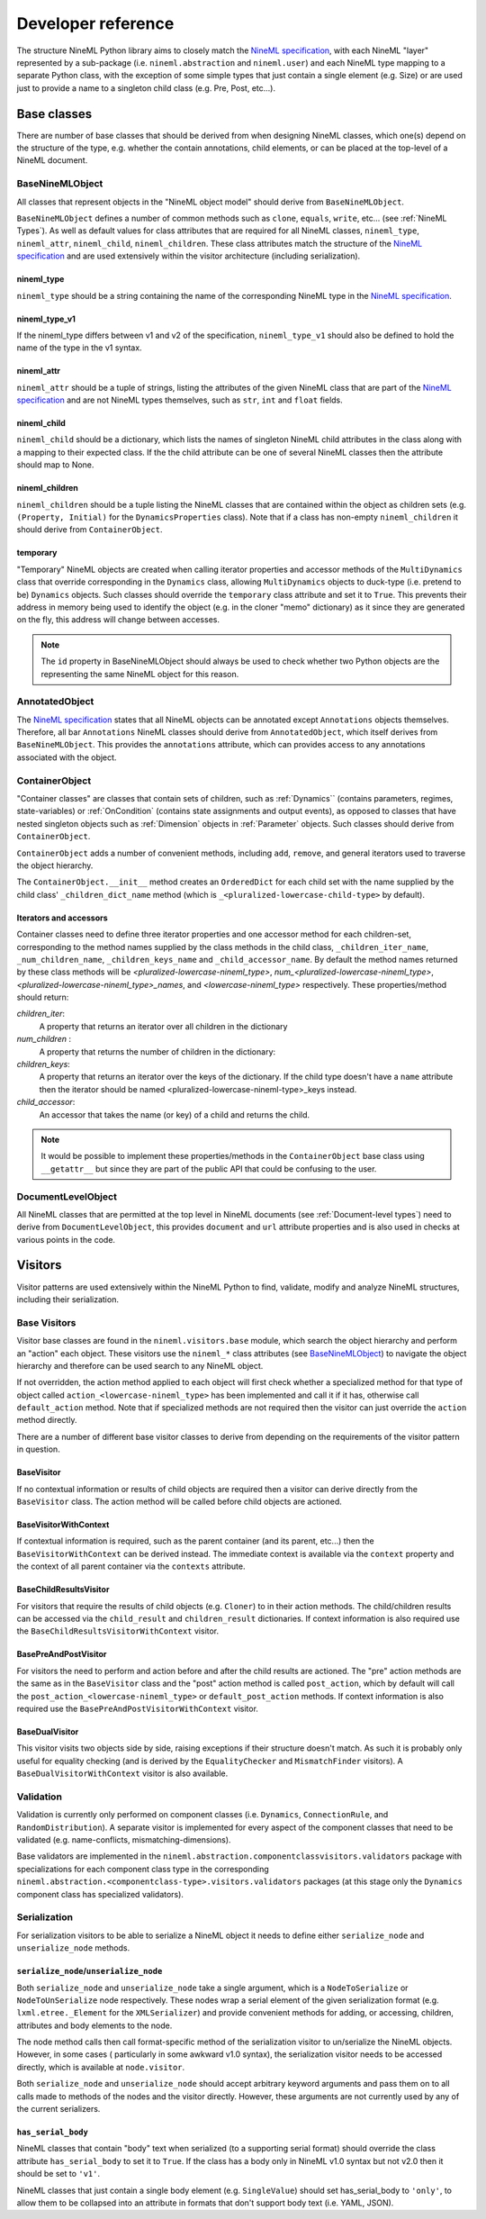 ===================
Developer reference
===================

The structure NineML Python library aims to closely match the
`NineML specification`_, with each NineML "layer" represented by a
sub-package (i.e. ``nineml.abstraction`` and ``nineml.user``) and each NineML
type mapping to a separate Python class, with the exception of some
simple types that just contain a single element (e.g. Size) or are used just to
provide a name to a singleton child class (e.g. Pre, Post, etc...).

Base classes
------------

There are number of base classes that should be derived from when designing
NineML classes, which one(s) depend on the structure of the type, e.g.
whether the contain annotations, child elements, or can be placed at the
top-level of a NineML document.

BaseNineMLObject
~~~~~~~~~~~~~~~~

All classes that represent objects in the "NineML object model" should derive
from ``BaseNineMLObject``.

``BaseNineMLObject`` defines a number of common methods such as ``clone``,
``equals``, ``write``, etc... (see :ref:`NineML Types`). As well as default
values for class attributes that are required for all NineML classes,
``nineml_type``, ``nineml_attr``, ``nineml_child``, ``nineml_children``.
These class attributes match the structure of the `NineML specification`_ and
are used extensively within the visitor architecture (including
serialization).  

nineml_type
^^^^^^^^^^^

``nineml_type`` should be a string containing the name of the
corresponding NineML type in the `NineML specification`_.

nineml_type_v1
^^^^^^^^^^^^^^

If the nineml_type differs between v1 and v2 of the specification,
``nineml_type_v1`` should also be defined to hold the name of the type
in the v1 syntax.

nineml_attr
^^^^^^^^^^^

``nineml_attr`` should be a tuple of strings, listing the
attributes of the given NineML class that are part of the
`NineML specification`_ and are not NineML types themselves, such as ``str``,
``int`` and ``float`` fields.

nineml_child
^^^^^^^^^^^^

``nineml_child`` should be a dictionary, which lists the names of singleton
NineML child attributes in the class along with a mapping to their
expected class. If the the child attribute can be one of several NineML
classes then the attribute should map to None.

nineml_children
^^^^^^^^^^^^^^^

``nineml_children`` should be a tuple listing the NineML classes that
are contained within the object as children sets (e.g. ``(Property, Initial)``
for the ``DynamicsProperties`` class). Note that if a class has
non-empty ``nineml_children`` it should derive from ``ContainerObject``.

.. note:
    ``classproperty`` decorators can be used to define ``nineml_child`` and
    ``nineml_children`` class attributes to avoid circular definitions.
    See the ``BaseAnnotations`` class.
    
temporary
^^^^^^^^^

"Temporary" NineML objects are created when calling iterator properties and
accessor methods of the ``MultiDynamics`` class that override corresponding in
the ``Dynamics`` class, allowing ``MultiDynamics`` objects to duck-type (i.e.
pretend to be) ``Dynamics`` objects. Such classes should override the
``temporary`` class attribute and set it to ``True``. This prevents their
address in memory being used to identify the object (e.g. in the cloner "memo"
dictionary) as it since they are generated on the fly, this address will change
between accesses.

.. note::
    The ``id`` property in BaseNineMLObject should always be used to check
    whether two Python objects are the representing the same NineML object for
    this reason.
   

AnnotatedObject
~~~~~~~~~~~~~~~

The `NineML specification`_ states that all NineML objects can be annotated
except ``Annotations`` objects themselves. Therefore, all bar ``Annotations``
NineML classes should derive from ``AnnotatedObject``, which itself derives
from ``BaseNineMLObject``. This provides the ``annotations`` attribute, which
can provides access to any annotations associated with the object.

ContainerObject
~~~~~~~~~~~~~~~

"Container classes" are classes that contain sets of children, such as
:ref:`Dynamics`` (contains parameters, regimes, state-variables) or
:ref:`OnCondition` (contains state assignments and output events), as opposed
to classes that have nested singleton objects such as :ref:`Dimension` objects
in :ref:`Parameter` objects. Such classes should derive from ``ContainerObject``.

``ContainerObject`` adds a number of convenient methods, including ``add``,
``remove``, and general iterators used to traverse the object hierarchy.

The ``ContainerObject.__init__`` method creates an ``OrderedDict`` for each
child set with the name supplied by the child class' ``_children_dict_name``
method (which is ``_<pluralized-lowercase-child-type>`` by default).
    
Iterators and accessors
^^^^^^^^^^^^^^^^^^^^^^^

Container classes need to define three iterator properties and one
accessor method for each children-set, corresponding to the method names
supplied by the class methods in the child class, ``_children_iter_name``,
``_num_children_name``, ``_children_keys_name`` and ``_child_accessor_name``.
By default the method names returned by these class methods will be
*<pluralized-lowercase-nineml_type>*, *num_<pluralized-lowercase-nineml_type>*,
*<pluralized-lowercase-nineml_type>_names*, and *<lowercase-nineml_type>*
respectively. These properties/method should return:

*children_iter*:
    A property that returns an iterator over all children in the dictionary
*num_children* :
    A property that returns the number of children in the dictionary:
*children_keys*:
    A property that returns an iterator over the keys of the dictionary.
    If the child type doesn't have a ``name`` attribute then the iterator
    should be named <pluralized-lowercase-nineml-type>_keys instead.
*child_accessor*:
    An accessor that takes the name (or key) of a child and returns the child.

.. note::
    It would be possible to implement these properties/methods in the
    ``ContainerObject`` base class using ``__getattr__`` but since they are
    part of the public API that could be confusing to the user. 

DocumentLevelObject
~~~~~~~~~~~~~~~~~~~

All NineML classes that are permitted at the top level in NineML documents
(see :ref:`Document-level types`) need to derive from ``DocumentLevelObject``,
this provides ``document`` and ``url`` attribute properties and is also used
in checks at various points in the code.

Visitors
--------

Visitor patterns are used extensively within the NineML Python to find,
validate, modify and analyze NineML structures, including their serialization.

Base Visitors
~~~~~~~~~~~~~

Visitor base classes are found in the ``nineml.visitors.base`` module,
which search the object hierarchy and perform an "action" each object. These
visitors use the ``nineml_*`` class attributes (see BaseNineMLObject_) to
navigate the object hierarchy and therefore can be used search to any NineML
object.

If not overridden, the action method applied to each object will first check
whether a specialized method for that type of object called
``action_<lowercase-nineml_type>`` has been implemented and call it if it
has, otherwise call ``default_action`` method. Note that if specialized methods
are not required then the visitor can just override the ``action`` method
directly.

There are a number of different base visitor classes to derive from depending
on the requirements of the visitor pattern in question.

BaseVisitor
^^^^^^^^^^^

If no contextual information or results of child objects are required then a
visitor can derive directly from the ``BaseVisitor`` class. The action method
will be called before child objects are actioned.


BaseVisitorWithContext
^^^^^^^^^^^^^^^^^^^^^^
If contextual information is required, such as the parent container (and its
parent, etc...) then the ``BaseVisitorWithContext`` can be derived instead. The
immediate context is available via the ``context`` property and the context
of all parent container via the ``contexts`` attribute.


BaseChildResultsVisitor
^^^^^^^^^^^^^^^^^^^^^^^

For visitors that require the results of child objects (e.g. ``Cloner``) to
in their action methods. The child/children results can be accessed via the
``child_result`` and ``children_result`` dictionaries. If context information
is also required use the ``BaseChildResultsVisitorWithContext`` visitor.


BasePreAndPostVisitor
^^^^^^^^^^^^^^^^^^^^^

For visitors the need to perform and action before and after the child results
are actioned. The "pre" action methods are the same as in the ``BaseVisitor``
class and the "post" action method is called ``post_action``, which by
default will call the ``post_action_<lowercase-nineml_type>`` or
``default_post_action`` methods. If context information
is also required use the ``BasePreAndPostVisitorWithContext`` visitor.


BaseDualVisitor
^^^^^^^^^^^^^^^

This visitor visits two objects side by side, raising exceptions if their
structure doesn't match. As such it is probably only useful for equality
checking (and is derived by the ``EqualityChecker`` and ``MismatchFinder``
visitors). A ``BaseDualVisitorWithContext`` visitor is also available.


Validation
~~~~~~~~~~

Validation is currently only performed on component classes (i.e. ``Dynamics``,
``ConnectionRule``, and ``RandomDistribution``). A separate visitor is
implemented for every aspect of the component classes that need to be validated
(e.g. name-conflicts, mismatching-dimensions).


Base validators are implemented in the
``nineml.abstraction.componentclassvisitors.validators`` package with
specializations for each component class type in the corresponding
``nineml.abstraction.<componentclass-type>.visitors.validators`` packages (at
this stage only the ``Dynamics`` component class has specialized validators).

Serialization
~~~~~~~~~~~~~

For serialization visitors to be able to serialize a NineML object it needs to
define either ``serialize_node`` and ``unserialize_node`` methods.

``serialize_node``/``unserialize_node``
^^^^^^^^^^^^^^^^^^^^^^^^^^^^^^^^^^^^^^^

Both ``serialize_node`` and ``unserialize_node`` take a single argument, which
is a ``NodeToSerialize`` or ``NodeToUnSerialize`` node respectively. These
nodes wrap a serial element of the given serialization format (e.g.
``lxml.etree._Element`` for the ``XMLSerializer``) and provide convenient
methods for adding, or accessing, children, attributes and body elements to the
node. 

The node method calls then call format-specific method of the serialization
visitor to un/serialize the NineML objects.  However, in some cases (
particularly in some awkward v1.0 syntax), the serialization visitor needs to
be accessed directly, which is available at ``node.visitor``.

 
Both ``serialize_node`` and ``unserialize_node`` should accept arbitrary
keyword arguments and pass them on to all calls made to methods of the nodes
and the visitor directly. However, these arguments are not currently used by
any of the current serializers.

``has_serial_body``
^^^^^^^^^^^^^^^^^^^

NineML classes that contain "body" text when serialized (to a supporting
serial format) should override the class attribute ``has_serial_body`` to set
it to ``True``. If the class has a body only in NineML v1.0 syntax but not v2.0
then it should be set to ``'v1'``.  

NineML classes that just contain a single body element (e.g.
``SingleValue``) should set has_serial_body to ``'only'``, to allow them to be
collapsed into an attribute in formats that don't support body text (i.e. YAML,
JSON).

    
.. _`NineML specification`: http://nineml.net/specification/